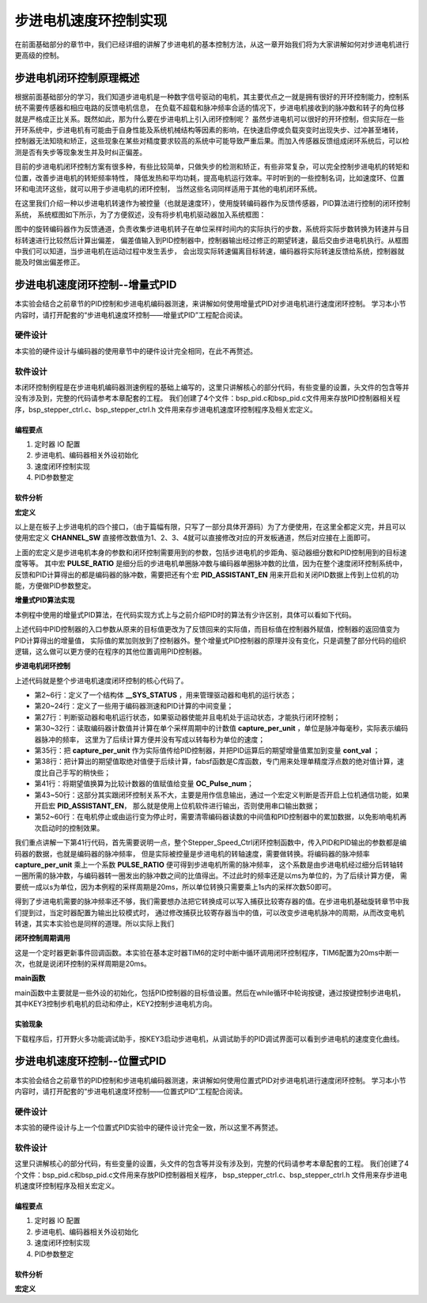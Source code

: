 .. vim: syntax=rst

步进电机速度环控制实现
==========================================
在前面基础部分的章节中，我们已经详细的讲解了步进电机的基本控制方法，从这一章开始我们将为大家讲解如何对步进电机进行更高级的控制。

步进电机闭环控制原理概述
~~~~~~~~~~~~~~~~~~~~~~~~
根据前面基础部分的学习，我们知道步进电机是一种数字信号驱动的电机，其主要优点之一就是拥有很好的开环控制能力，控制系统不需要传感器和相应电路的反馈电机信息，
在负载不超载和脉冲频率合适的情况下，步进电机接收到的脉冲数和转子的角位移就是严格成正比关系。既然如此，那为什么要在步进电机上引入闭环控制呢？
虽然步进电机可以很好的开环控制，但实际在一些开环系统中，步进电机有可能由于自身性能及系统机械结构等因素的影响，在快速启停或负载突变时出现失步、过冲甚至堵转，
控制器无法知晓和矫正，这些现象在某些对精度要求较高的系统中可能导致严重后果。而加入传感器反馈组成闭环系统后，可以检测是否有失步等现象发生并及时纠正偏差。

目前的步进电机闭环控制方案有很多种，有些比较简单，只做失步的检测和矫正，有些非常复杂，可以完全控制步进电机的转矩和位置，改善步进电机的转矩频率特性，
降低发热和平均功耗，提高电机运行效率。平时听到的一些控制名词，比如速度环、位置环和电流环这些，就可以用于步进电机的闭环控制，
当然这些名词同样适用于其他的电机闭环系统。

在这里我们介绍一种以步进电机转速作为被控量（也就是速度环），使用旋转编码器作为反馈传感器，PID算法进行控制的闭环控制系统，
系统框图如下所示，为了方便叙述，没有将步机电机驱动器加入系统框图：

.. image:: ../media/步进电机闭环控制原理.png
   :align: center

图中的旋转编码器作为反馈通道，负责收集步进电机转子在单位采样时间内的实际执行的步数，系统将实际步数转换为转速并与目标转速进行比较然后计算出偏差，
偏差值输入到PID控制器中，控制器输出经过修正的期望转速，最后交由步进电机执行。从框图中我们可以知道，当步进电机在运动过程中发生丢步，
会出现实际转速偏离目标转速，编码器将实际转速反馈给系统，控制器就能及时做出偏差修正。

步进电机速度闭环控制--增量式PID
~~~~~~~~~~~~~~~~~~~~~~~~~~~~~~~~
本实验会结合之前章节的PID控制和步进电机编码器测速，来讲解如何使用增量式PID对步进电机进行速度闭环控制。
学习本小节内容时，请打开配套的“步进电机速度环控制——增量式PID”工程配合阅读。

硬件设计
----------
本实验的硬件设计与编码器的使用章节中的硬件设计完全相同，在此不再赘述。

软件设计
----------
本闭环控制例程是在步进电机编码器测速例程的基础上编写的，这里只讲解核心的部分代码，有些变量的设置，头文件的包含等并没有涉及到，完整的代码请参考本章配套的工程。
我们创建了4个文件：bsp_pid.c和bsp_pid.c文件用来存放PID控制器相关程序，bsp_stepper_ctrl.c、bsp_stepper_ctrl.h 文件用来存步进电机速度环控制程序及相关宏定义。

编程要点
^^^^^^^^^
1. 定时器 IO 配置
#. 步进电机、编码器相关外设初始化
#. 速度闭环控制实现
#. PID参数整定

软件分析
^^^^^^^^^
**宏定义**

.. code-block:: c
   :caption: bsp_stepper_init.h-宏定义
   :linenos:

    /*宏定义*/
    /*******************************************************/
    //宏定义对应开发板的接口 1 、2 、3 、4
    #define CHANNEL_SW 1

    #if(CHANNEL_SW == 1)
    //Motor 方向 
    #define MOTOR_DIR_PIN                  	GPIO_PIN_1   
    #define MOTOR_DIR_GPIO_PORT            	GPIOE                    
    #define MOTOR_DIR_GPIO_CLK_ENABLE()   	__HAL_RCC_GPIOE_CLK_ENABLE()

    //Motor 使能 
    #define MOTOR_EN_PIN                  	GPIO_PIN_0
    #define MOTOR_EN_GPIO_PORT            	GPIOE                       
    #define MOTOR_EN_GPIO_CLK_ENABLE()    	__HAL_RCC_GPIOE_CLK_ENABLE()

    //Motor 脉冲
    #define MOTOR_PUL_IRQn                  TIM8_CC_IRQn
    #define MOTOR_PUL_IRQHandler            TIM8_CC_IRQHandler

    #define MOTOR_PUL_TIM                   TIM8
    #define MOTOR_PUL_CLK_ENABLE()  		    __TIM8_CLK_ENABLE()

    #define MOTOR_PUL_PORT       	     		  GPIOI
    #define MOTOR_PUL_PIN             		  GPIO_PIN_5
    #define MOTOR_PUL_GPIO_CLK_ENABLE()		  __HAL_RCC_GPIOI_CLK_ENABLE()

    #define MOTOR_PUL_GPIO_AF               GPIO_AF3_TIM8
    #define MOTOR_PUL_CHANNEL_x             TIM_CHANNEL_1

    #elif(CHANNEL_SW == 2)
    ... ... 
    #elif(CHANNEL_SW == 3)
    ... ... 
    #elif(CHANNEL_SW == 4)
    ... ... 
    #endif

    /*频率相关参数*/
    //定时器时钟频率为：168MHz/(TIM_PRESCALER+1)
    //其中高级定时器的频率为168MHz,其他定时器为84MHz
    //168/(5+1)=28Mhz
    //具体需要的频率可以自己计算
    #define TIM_PRESCALER                5
    // 定义定时器周期，输出比较模式周期设置为0xFFFF
    #define TIM_PERIOD                   0xFFFF

以上是在板子上步进电机的四个接口，（由于篇幅有限，只写了一部分具体开源码）为了方便使用，在这里全都定义完，并且可以使用宏定义 **CHANNEL_SW** 
直接修改数值为1、2、3、4就可以直接修改对应的开发板通道，然后对应接在上面即可。

.. code-block:: c
   :caption: bsp_stepper_ctrl.h-宏定义
   :linenos:

    /*宏定义*/
    /*******************************************************/
    #define TIM_STEP_FREQ     (SystemCoreClock/(TIM_PRESCALER+1)) // 频率ft值

    /*电机单圈参数*/
    #define STEP_ANGLE        1.8f                 //步进电机的步距角 单位：度
    #define FSPR              (360.0f/STEP_ANGLE)  //步进电机的一圈所需脉冲数
    /*细分参数*/
    #define MICRO_STEP        32                   //细分器细分数 
    #define SPR               (FSPR*MICRO_STEP)    //细分后一圈所需脉冲数

    #define PULSE_RATIO       (float)(SPR/ENCODER_TOTAL_RESOLUTION)//步进电机单圈脉冲数与编码器单圈脉冲的比值

    #define TARGET_SPEED      4                   //步进电机运动时的目标转速，单位：转/秒

    /*是否开启上位机通信*/
    #define PID_ASSISTANT_EN  1

上面的宏定义是步进电机本身的参数和闭环控制需要用到的参数，包括步进电机的步距角、驱动器细分数和PID控制用到的目标速度等等。
其中宏 **PULSE_RATIO** 是细分后的步进电机单圈脉冲数与编码器单圈脉冲数的比值，因为在整个速度闭环控制系统中，
反馈和PID计算得出的都是编码器的脉冲数，需要把还有个宏 **PID_ASSISTANT_EN** 用来开启和关闭PID数据上传到上位机的功能，方便做PID参数整定。

**增量式PID算法实现**

本例程中使用的增量式PID算法，在代码实现方式上与之前介绍PID时的算法有少许区别，具体可以看如下代码。

.. code-block:: c
   :caption: bsp_pid.c-增量式PID算法实现
   :linenos:

    /**
      * @brief  增量式PID算法实现
      * @param  val：当前实际值
      * @note   无
      * @retval 通过PID计算后的输出
      */
    float PID_realize(float temp_val) 
    {
      /*传入实际值*/
      pid.actual_val = temp_val;
      /*计算目标值与实际值的误差*/
      pid.err=pid.target_val-pid.actual_val;
      
      /*误差小于1时不做计算*/
      if((pid.err < 1.0f) && (pid.err > -1.0f))
        pid.err = 0; 

      /*PID算法实现*/
      float increment_val = pid.Kp*(pid.err - pid.err_next) + pid.Ki*pid.err + pid.Kd*(pid.err - 2 * pid.err_next + pid.err_last);
      /*传递误差*/
      pid.err_last = pid.err_next;
      pid.err_next = pid.err;
      /*返回增量值*/
      return increment_val;
    }

上述代码中PID控制器的入口参数从原来的目标值更改为了反馈回来的实际值，而目标值在控制器外赋值，控制器的返回值变为PID计算得出的增量值，
实际值的累加则放到了控制器外。整个增量式PID控制器的原理并没有变化，只是调整了部分代码的组织逻辑，这么做可以更方便的在程序的其他位置调用PID控制器。

**步进电机闭环控制**

.. code-block:: c
   :caption: bsp_stepper_ctrl.c-步进电机闭环控制
   :linenos:

    //bsp_stepper_ctrl.h
    typedef struct {
      unsigned char stepper_dir : 1;               //步进电机方向
      unsigned char stepper_running : 1;           //步进电机运行状态
      unsigned char MSD_ENA : 1;                   //驱动器使能状态
    }__SYS_STATUS;

    //bsp_stepper_ctrl.c
    /* 系统状态初始化 */
    __SYS_STATUS sys_status = {0};

    /**
      * @brief  步进电机速度闭环控制
      * @retval 无
      * @note   基本定时器中断内调用
      */
    void Stepper_Speed_Ctrl(void)
    {
      /* 编码器相关变量 */
      static __IO int32_t last_count = 0;
      __IO int32_t capture_count = 0;
      __IO int32_t capture_per_unit = 0;
      /* 经过pid计算后的期望值 */
      static __IO float cont_val = 0;

      /* 当电机运动时才启动pid计算 */
      if((sys_status.MSD_ENA == 1) && (sys_status.stepper_running == 1))
      {
        /* 计算单个采样时间内的编码器脉冲数 */
        capture_count =__HAL_TIM_GET_COUNTER(&TIM_EncoderHandle) + (encoder_overflow_count * ENCODER_TIM_PERIOD);
        capture_per_unit = capture_count - last_count;
        last_count = capture_count;

        /* 编码器脉冲数作为实际值传入pid控制器，并做累加 */
        cont_val += PID_realize((float)capture_per_unit);// 进行 PID 计算

        /* 对计算得出的编码器脉冲数期望值取绝对值 */
        cont_val = fabsf(cont_val);

        /* 计算比较计数器的值 */
        OC_Pulse_num = ((uint16_t)(TIM_STEP_FREQ / (cont_val * PULSE_RATIO * 50))) >> 1;

       #if PID_ASSISTANT_EN
        int Temp = pid.target_val;    // 上位机需要整数参数，转换一下
        set_computer_value(SEED_TARGET_CMD, CURVES_CH1, &Temp, 1);// 给通道 1 发送目标值
        Temp = capture_per_unit;    // 上位机需要整数参数，转换一下
        set_computer_value(SEED_FACT_CMD, CURVES_CH1, &Temp, 1);  // 给通道 1 发送实际值
       #else
        printf("实际值：%d，目标值：%.0f\r\n", capture_per_unit, pid.target_val);// 打印实际值和目标值 
       #endif
      }
      else
      { /*停机状态所有参数清零*/
        last_count = 0;
        cont_val = 0;
        pid.actual_val = 0;
        pid.target_val = 0;
        pid.err = 0;
        pid.err_last = 0;
        pid.err_next = 0;
      }
    }

上述代码就是整个步进电机速度闭环控制的核心代码了。

- 第2~6行：定义了一个结构体 **__SYS_STATUS** ，用来管理驱动器和电机的运行状态；
- 第20~24行：定义了一些用于编码器测速和PID计算的中间变量；
- 第27行：判断驱动器和电机运行状态，如果驱动器使能并且电机处于运动状态，才能执行闭环控制；
- 第30~32行：读取编码器计数值并计算在单个采样周期中的计数值 **capture_per_unit** ，单位是脉冲每毫秒，实际表示编码器脉冲的频率，
  这里为了后续计算方便并没有写成以转每秒为单位的速度；
- 第35行：把 **capture_per_unit** 作为实际值传给PID控制器，并把PID运算后的期望增量值累加到变量 **cont_val** ；
- 第38行：把计算出的期望值取绝对值便于后续计算，fabsf函数是C库函数，专门用来处理单精度浮点数的绝对值计算，速度比自己手写的稍快些；
- 第41行：将期望值换算为比较计数器的值赋值给变量 **OC_Pulse_num**；
- 第43~50行：这部分其实跟闭环控制关系不大，主要是用作信息输出，通过一个宏定义判断是否开启上位机通信功能，如果开启宏 **PID_ASSISTANT_EN**，
  那么就是使用上位机软件进行输出，否则使用串口输出数据；
- 第52~60行：在电机停止或由运行变为停止时，需要清零编码器读数的中间值和PID控制器中的累加数据，以免影响电机再次启动时的控制效果。

我们重点讲解一下第41行代码，首先需要说明一点，整个Stepper_Speed_Ctrl闭环控制函数中，传入PID和PID输出的参数都是编码器的数据，也就是编码器的脉冲频率，
但是实际被控量是步进电机的转轴速度，需要做转换。将编码器的脉冲频率 **capture_per_unit** 乘上一个系数 **PULSE_RATIO** 便可得到步进电机所需的脉冲频率，
这个系数是由步进电机经过细分后转轴转一圈所需的脉冲数，与编码器转一圈发出的脉冲数之间的比值得出。不过此时的频率还是以ms为单位的，为了后续计算方便，
需要统一成以s为单位，因为本例程的采样周期是20ms，所以单位转换只需要乘上1s内的采样次数50即可。

得到了步进电机需要的脉冲频率还不够，我们需要想办法把它转换成可以写入捕获比较寄存器的值。在步进电机基础旋转章节中我们提到过，当定时器配置为输出比较模式时，
通过修改捕获比较寄存器当中的值，可以改变步进电机脉冲的周期，从而改变电机转速，其实本实验也是同样的道理。所以实际上我们 

**闭环控制周期调用**

.. code-block:: c
   :caption: main.c-定时器更新事件回调函数
   :linenos:

    /**
      * @brief  定时器更新事件回调函数
      * @param  无
      * @retval 无
      */
    void HAL_TIM_PeriodElapsedCallback(TIM_HandleTypeDef *htim)
    {
      /* 判断触发中断的定时器 */
      if(htim->Instance == BASIC_TIM)
      {
        Stepper_Speed_Ctrl();
      }
      else if(htim->Instance == ENCODER_TIM)
      {  
        /* 判断当前计数方向 */
        if(__HAL_TIM_IS_TIM_COUNTING_DOWN(htim))
          /* 下溢 */
          encoder_overflow_count--;
        else
          /* 上溢 */
          encoder_overflow_count++;
      }
    }

这是一个定时器更新事件回调函数。本实验在基本定时器TIM6的定时中断中循环调用闭环控制程序，TIM6配置为20ms中断一次，也就是说闭环控制的采样周期是20ms。

**main函数**

.. code-block:: c
   :caption: main.c-主函数
   :linenos:

    /**
      * @brief  主函数
      * @param  无
      * @retval 无
      */
    int main(void) 
    {
      /* 初始化系统时钟为168MHz */
      SystemClock_Config();
      /*初始化USART 配置模式为 115200 8-N-1，中断接收*/
      DEBUG_USART_Config();
      printf("欢迎使用野火 电机开发板 步进电机 编码器测速 例程\r\n");
      printf("按下按键1启动或停止电机\r\n"); 
      /*按键中断初始化*/
      Key_GPIO_Config();  
      /*led初始化*/
      LED_GPIO_Config();
      /* PID算法参数初始化 */
      PID_param_init(); 
      /* 初始化基本定时器定时，20ms产生一次中断 */
      TIMx_Configuration();
      /*步进电机初始化*/
      stepper_Init();
      /* 编码器接口初始化 */
      Encoder_Init();
      /* 上电默认停止电机 */
      MOTOR_EN(OFF);

      /* 目标速度转换为编码器的脉冲数作为pid目标值 */
      pid.target_val = TARGET_SPEED * ENCODER_TOTAL_RESOLUTION / 50;
      
    #if PID_ASSISTANT_EN
      int Temp = 0;    // 上位机需要整数参数，转换一下
      set_computer_value(SEED_TARGET_CMD, CURVES_CH1, &Temp, 1);// 给通道 1 发送目标值
    #endif

      static int dir_status = 0;
      
      while(1)
      {
        if( Key_Scan(KEY2_GPIO_PORT,KEY2_PIN) == KEY_ON  )
        {
          Set_Stepper_Dir(~dir_status);                                // 步进电机换方向
        }
        
        if( Key_Scan(KEY3_GPIO_PORT,KEY3_PIN) == KEY_ON  )
        {
          pid_status=!pid_status;// 取反状态
        #if PID_ASSISTANT_EN     // 使用上位机
          if (!pid_status)
          {
            set_computer_value(SEED_START_CMD, CURVES_CH1, NULL, 0);   // 同步上位机的启动按钮状态
            Set_Stepper_Start();                                       // 步进电机启动
          }
          else
          {
            set_computer_value(SEED_STOP_CMD, CURVES_CH1, NULL, 0);    // 同步上位机的启动按钮状态
            Set_Stepper_Stop();                                        // 步进电机停止
          }
        #else                   // 不使用上位机
          if (!pid_status)
          {
            Set_Stepper_Start();                                       // 步进电机启动
          }
          else
          {
            Set_Stepper_Stop();                                        // 步进电机停止
          }         
        #endif
        }
      }
    }

main函数中主要就是一些外设的初始化，包括PID控制器的目标值设置。然后在while循环中轮询按键，通过按键控制步进电机，
其中KEY3控制步机电机的启动和停止，KEY2控制步进电机方向。

实验现象
^^^^^^^^^
下载程序后，打开野火多功能调试助手，按KEY3启动步进电机，从调试助手的PID调试界面可以看到步进电机的速度变化曲线。

.. image:: ../media/待补全.png
   :align: center
   :alt: 步进电机速度环位置式PID控制效果


步进电机速度环控制--位置式PID
~~~~~~~~~~~~~~~~~~~~~~~~~~~~~~~~

本实验会结合之前章节的PID控制和步进电机编码器测速，来讲解如何使用位置式PID对步进电机进行速度闭环控制。
学习本小节内容时，请打开配套的“步进电机速度环控制——位置式PID”工程配合阅读。

硬件设计
----------

本实验的硬件设计与上一个位置式PID实验中的硬件设计完全一致，所以这里不再赘述。

软件设计
----------
这里只讲解核心的部分代码，有些变量的设置，头文件的包含等并没有涉及到，完整的代码请参考本章配套的工程。
我们创建了4个文件：bsp_pid.c和bsp_pid.c文件用来存放PID控制器相关程序，
bsp_stepper_ctrl.c、bsp_stepper_ctrl.h 文件用来存步进电机速度环控制程序及相关宏定义。

编程要点
^^^^^^^^^

1. 定时器 IO 配置
#. 步进电机、编码器相关外设初始化
#. 速度闭环控制实现
#. PID参数整定

软件分析
^^^^^^^^^

**宏定义**

.. code-block:: c
   :caption: bsp_stepper_init.h-宏定义
   :linenos:

    /*宏定义*/
    /*******************************************************/
    //宏定义对应开发板的接口 1 、2 、3 、4
    #define CHANNEL_SW 1

    #if(CHANNEL_SW == 1)
    //Motor 方向 
    #define MOTOR_DIR_PIN                  	GPIO_PIN_1   
    #define MOTOR_DIR_GPIO_PORT            	GPIOE                    
    #define MOTOR_DIR_GPIO_CLK_ENABLE()   	__HAL_RCC_GPIOE_CLK_ENABLE()

    //Motor 使能 
    #define MOTOR_EN_PIN                  	GPIO_PIN_0
    #define MOTOR_EN_GPIO_PORT            	GPIOE                       
    #define MOTOR_EN_GPIO_CLK_ENABLE()    	__HAL_RCC_GPIOE_CLK_ENABLE()

    //Motor 脉冲
    #define MOTOR_PUL_IRQn                  TIM8_CC_IRQn
    #define MOTOR_PUL_IRQHandler            TIM8_CC_IRQHandler

    #define MOTOR_PUL_TIM                   TIM8
    #define MOTOR_PUL_CLK_ENABLE()  		    __TIM8_CLK_ENABLE()

    #define MOTOR_PUL_PORT       	     		  GPIOI
    #define MOTOR_PUL_PIN             		  GPIO_PIN_5
    #define MOTOR_PUL_GPIO_CLK_ENABLE()		  __HAL_RCC_GPIOI_CLK_ENABLE()

    #define MOTOR_PUL_GPIO_AF               GPIO_AF3_TIM8
    #define MOTOR_PUL_CHANNEL_x             TIM_CHANNEL_1

    #elif(CHANNEL_SW == 2)
    ... ... 
    #elif(CHANNEL_SW == 3)
    ... ... 
    #elif(CHANNEL_SW == 4)
    ... ... 
    #endif

    /*频率相关参数*/
    //定时器时钟频率为：168MHz/(TIM_PRESCALER+1)
    //其中高级定时器的频率为168MHz,其他定时器为84MHz
    //168/(5+1)=28Mhz
    //具体需要的频率可以自己计算
    #define TIM_PRESCALER                6
    // 定义定时器周期，输出比较模式周期设置为0xFFFF
    #define TIM_PERIOD                   0xFFFF